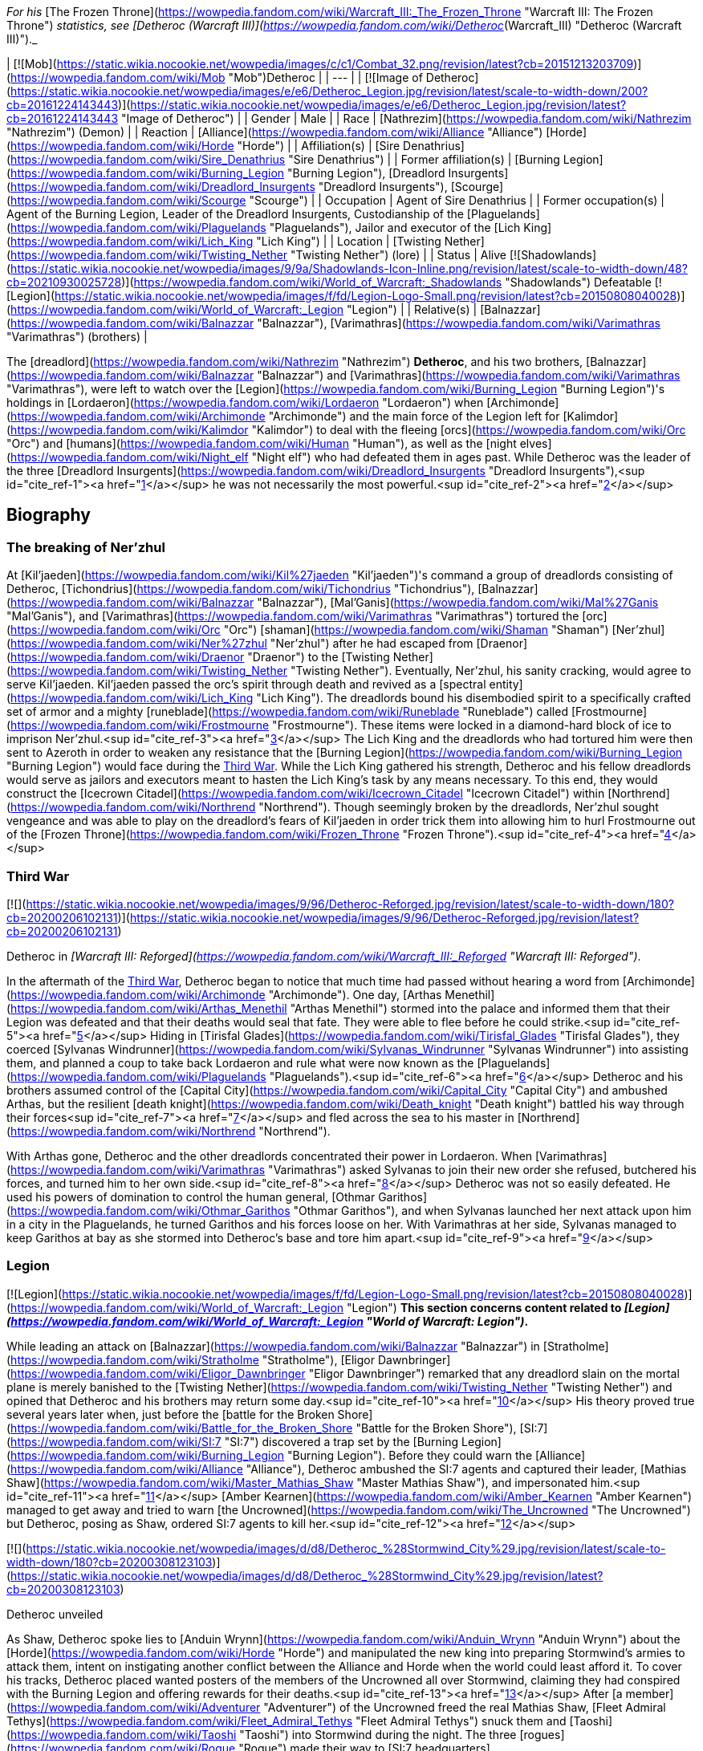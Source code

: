 _For his_ [The Frozen Throne](https://wowpedia.fandom.com/wiki/Warcraft_III:_The_Frozen_Throne "Warcraft III: The Frozen Throne") _statistics, see [Detheroc (Warcraft III)](https://wowpedia.fandom.com/wiki/Detheroc_(Warcraft_III) "Detheroc (Warcraft III)")._

| [![Mob](https://static.wikia.nocookie.net/wowpedia/images/c/c1/Combat_32.png/revision/latest?cb=20151213203709)](https://wowpedia.fandom.com/wiki/Mob "Mob")Detheroc |
| --- |
| [![Image of Detheroc](https://static.wikia.nocookie.net/wowpedia/images/e/e6/Detheroc_Legion.jpg/revision/latest/scale-to-width-down/200?cb=20161224143443)](https://static.wikia.nocookie.net/wowpedia/images/e/e6/Detheroc_Legion.jpg/revision/latest?cb=20161224143443 "Image of Detheroc") |
| Gender | Male |
| Race | [Nathrezim](https://wowpedia.fandom.com/wiki/Nathrezim "Nathrezim") (Demon) |
| Reaction | [Alliance](https://wowpedia.fandom.com/wiki/Alliance "Alliance") [Horde](https://wowpedia.fandom.com/wiki/Horde "Horde") |
| Affiliation(s) | [Sire Denathrius](https://wowpedia.fandom.com/wiki/Sire_Denathrius "Sire Denathrius") |
| Former affiliation(s) | [Burning Legion](https://wowpedia.fandom.com/wiki/Burning_Legion "Burning Legion"), [Dreadlord Insurgents](https://wowpedia.fandom.com/wiki/Dreadlord_Insurgents "Dreadlord Insurgents"), [Scourge](https://wowpedia.fandom.com/wiki/Scourge "Scourge") |
| Occupation | Agent of Sire Denathrius |
| Former occupation(s) | Agent of the Burning Legion, Leader of the Dreadlord Insurgents, Custodianship of the [Plaguelands](https://wowpedia.fandom.com/wiki/Plaguelands "Plaguelands"), Jailor and executor of the [Lich King](https://wowpedia.fandom.com/wiki/Lich_King "Lich King") |
| Location | [Twisting Nether](https://wowpedia.fandom.com/wiki/Twisting_Nether "Twisting Nether") (lore) |
| Status | Alive [![Shadowlands](https://static.wikia.nocookie.net/wowpedia/images/9/9a/Shadowlands-Icon-Inline.png/revision/latest/scale-to-width-down/48?cb=20210930025728)](https://wowpedia.fandom.com/wiki/World_of_Warcraft:_Shadowlands "Shadowlands")
Defeatable [![Legion](https://static.wikia.nocookie.net/wowpedia/images/f/fd/Legion-Logo-Small.png/revision/latest?cb=20150808040028)](https://wowpedia.fandom.com/wiki/World_of_Warcraft:_Legion "Legion") |
| Relative(s) | [Balnazzar](https://wowpedia.fandom.com/wiki/Balnazzar "Balnazzar"), [Varimathras](https://wowpedia.fandom.com/wiki/Varimathras "Varimathras") (brothers) |

The [dreadlord](https://wowpedia.fandom.com/wiki/Nathrezim "Nathrezim") **Detheroc**, and his two brothers, [Balnazzar](https://wowpedia.fandom.com/wiki/Balnazzar "Balnazzar") and [Varimathras](https://wowpedia.fandom.com/wiki/Varimathras "Varimathras"), were left to watch over the [Legion](https://wowpedia.fandom.com/wiki/Burning_Legion "Burning Legion")'s holdings in [Lordaeron](https://wowpedia.fandom.com/wiki/Lordaeron "Lordaeron") when [Archimonde](https://wowpedia.fandom.com/wiki/Archimonde "Archimonde") and the main force of the Legion left for [Kalimdor](https://wowpedia.fandom.com/wiki/Kalimdor "Kalimdor") to deal with the fleeing [orcs](https://wowpedia.fandom.com/wiki/Orc "Orc") and [humans](https://wowpedia.fandom.com/wiki/Human "Human"), as well as the [night elves](https://wowpedia.fandom.com/wiki/Night_elf "Night elf") who had defeated them in ages past. While Detheroc was the leader of the three [Dreadlord Insurgents](https://wowpedia.fandom.com/wiki/Dreadlord_Insurgents "Dreadlord Insurgents"),<sup id="cite_ref-1"><a href="https://wowpedia.fandom.com/wiki/Detheroc#cite_note-1">[1]</a></sup> he was not necessarily the most powerful.<sup id="cite_ref-2"><a href="https://wowpedia.fandom.com/wiki/Detheroc#cite_note-2">[2]</a></sup>

## Biography

### The breaking of Ner'zhul

At [Kil'jaeden](https://wowpedia.fandom.com/wiki/Kil%27jaeden "Kil'jaeden")'s command a group of dreadlords consisting of Detheroc, [Tichondrius](https://wowpedia.fandom.com/wiki/Tichondrius "Tichondrius"), [Balnazzar](https://wowpedia.fandom.com/wiki/Balnazzar "Balnazzar"), [Mal'Ganis](https://wowpedia.fandom.com/wiki/Mal%27Ganis "Mal'Ganis"), and [Varimathras](https://wowpedia.fandom.com/wiki/Varimathras "Varimathras") tortured the [orc](https://wowpedia.fandom.com/wiki/Orc "Orc") [shaman](https://wowpedia.fandom.com/wiki/Shaman "Shaman") [Ner'zhul](https://wowpedia.fandom.com/wiki/Ner%27zhul "Ner'zhul") after he had escaped from [Draenor](https://wowpedia.fandom.com/wiki/Draenor "Draenor") to the [Twisting Nether](https://wowpedia.fandom.com/wiki/Twisting_Nether "Twisting Nether"). Eventually, Ner'zhul, his sanity cracking, would agree to serve Kil'jaeden. Kil'jaeden passed the orc's spirit through death and revived as a [spectral entity](https://wowpedia.fandom.com/wiki/Lich_King "Lich King"). The dreadlords bound his disembodied spirit to a specifically crafted set of armor and a mighty [runeblade](https://wowpedia.fandom.com/wiki/Runeblade "Runeblade") called [Frostmourne](https://wowpedia.fandom.com/wiki/Frostmourne "Frostmourne"). These items were locked in a diamond-hard block of ice to imprison Ner'zhul.<sup id="cite_ref-3"><a href="https://wowpedia.fandom.com/wiki/Detheroc#cite_note-3">[3]</a></sup> The Lich King and the dreadlords who had tortured him were then sent to Azeroth in order to weaken any resistance that the [Burning Legion](https://wowpedia.fandom.com/wiki/Burning_Legion "Burning Legion") would face during the xref:ThirdWar.adoc[Third War]. While the Lich King gathered his strength, Detheroc and his fellow dreadlords would serve as jailors and executors meant to hasten the Lich King's task by any means necessary. To this end, they would construct the [Icecrown Citadel](https://wowpedia.fandom.com/wiki/Icecrown_Citadel "Icecrown Citadel") within [Northrend](https://wowpedia.fandom.com/wiki/Northrend "Northrend"). Though seemingly broken by the dreadlords, Ner'zhul sought vengeance and was able to play on the dreadlord's fears of Kil'jaeden in order trick them into allowing him to hurl Frostmourne out of the [Frozen Throne](https://wowpedia.fandom.com/wiki/Frozen_Throne "Frozen Throne").<sup id="cite_ref-4"><a href="https://wowpedia.fandom.com/wiki/Detheroc#cite_note-4">[4]</a></sup>

### Third War

[![](https://static.wikia.nocookie.net/wowpedia/images/9/96/Detheroc-Reforged.jpg/revision/latest/scale-to-width-down/180?cb=20200206102131)](https://static.wikia.nocookie.net/wowpedia/images/9/96/Detheroc-Reforged.jpg/revision/latest?cb=20200206102131)

Detheroc in _[Warcraft III: Reforged](https://wowpedia.fandom.com/wiki/Warcraft_III:_Reforged "Warcraft III: Reforged")_.

In the aftermath of the xref:ThirdWar.adoc[Third War], Detheroc began to notice that much time had passed without hearing a word from [Archimonde](https://wowpedia.fandom.com/wiki/Archimonde "Archimonde"). One day, [Arthas Menethil](https://wowpedia.fandom.com/wiki/Arthas_Menethil "Arthas Menethil") stormed into the palace and informed them that their Legion was defeated and that their deaths would seal that fate. They were able to flee before he could strike.<sup id="cite_ref-5"><a href="https://wowpedia.fandom.com/wiki/Detheroc#cite_note-5">[5]</a></sup> Hiding in [Tirisfal Glades](https://wowpedia.fandom.com/wiki/Tirisfal_Glades "Tirisfal Glades"), they coerced [Sylvanas Windrunner](https://wowpedia.fandom.com/wiki/Sylvanas_Windrunner "Sylvanas Windrunner") into assisting them, and planned a coup to take back Lordaeron and rule what were now known as the [Plaguelands](https://wowpedia.fandom.com/wiki/Plaguelands "Plaguelands").<sup id="cite_ref-6"><a href="https://wowpedia.fandom.com/wiki/Detheroc#cite_note-6">[6]</a></sup> Detheroc and his brothers assumed control of the [Capital City](https://wowpedia.fandom.com/wiki/Capital_City "Capital City") and ambushed Arthas, but the resilient [death knight](https://wowpedia.fandom.com/wiki/Death_knight "Death knight") battled his way through their forces<sup id="cite_ref-7"><a href="https://wowpedia.fandom.com/wiki/Detheroc#cite_note-7">[7]</a></sup> and fled across the sea to his master in [Northrend](https://wowpedia.fandom.com/wiki/Northrend "Northrend").

With Arthas gone, Detheroc and the other dreadlords concentrated their power in Lordaeron. When [Varimathras](https://wowpedia.fandom.com/wiki/Varimathras "Varimathras") asked Sylvanas to join their new order she refused, butchered his forces, and turned him to her own side.<sup id="cite_ref-8"><a href="https://wowpedia.fandom.com/wiki/Detheroc#cite_note-8">[8]</a></sup> Detheroc was not so easily defeated. He used his powers of domination to control the human general, [Othmar Garithos](https://wowpedia.fandom.com/wiki/Othmar_Garithos "Othmar Garithos"), and when Sylvanas launched her next attack upon him in a city in the Plaguelands, he turned Garithos and his forces loose on her. With Varimathras at her side, Sylvanas managed to keep Garithos at bay as she stormed into Detheroc's base and tore him apart.<sup id="cite_ref-9"><a href="https://wowpedia.fandom.com/wiki/Detheroc#cite_note-9">[9]</a></sup>

### Legion

[![Legion](https://static.wikia.nocookie.net/wowpedia/images/f/fd/Legion-Logo-Small.png/revision/latest?cb=20150808040028)](https://wowpedia.fandom.com/wiki/World_of_Warcraft:_Legion "Legion") **This section concerns content related to _[Legion](https://wowpedia.fandom.com/wiki/World_of_Warcraft:_Legion "World of Warcraft: Legion")_.**

While leading an attack on [Balnazzar](https://wowpedia.fandom.com/wiki/Balnazzar "Balnazzar") in [Stratholme](https://wowpedia.fandom.com/wiki/Stratholme "Stratholme"), [Eligor Dawnbringer](https://wowpedia.fandom.com/wiki/Eligor_Dawnbringer "Eligor Dawnbringer") remarked that any dreadlord slain on the mortal plane is merely banished to the [Twisting Nether](https://wowpedia.fandom.com/wiki/Twisting_Nether "Twisting Nether") and opined that Detheroc and his brothers may return some day.<sup id="cite_ref-10"><a href="https://wowpedia.fandom.com/wiki/Detheroc#cite_note-10">[10]</a></sup> His theory proved true several years later when, just before the [battle for the Broken Shore](https://wowpedia.fandom.com/wiki/Battle_for_the_Broken_Shore "Battle for the Broken Shore"), [SI:7](https://wowpedia.fandom.com/wiki/SI:7 "SI:7") discovered a trap set by the [Burning Legion](https://wowpedia.fandom.com/wiki/Burning_Legion "Burning Legion"). Before they could warn the [Alliance](https://wowpedia.fandom.com/wiki/Alliance "Alliance"), Detheroc ambushed the SI:7 agents and captured their leader, [Mathias Shaw](https://wowpedia.fandom.com/wiki/Master_Mathias_Shaw "Master Mathias Shaw"), and impersonated him.<sup id="cite_ref-11"><a href="https://wowpedia.fandom.com/wiki/Detheroc#cite_note-11">[11]</a></sup> [Amber Kearnen](https://wowpedia.fandom.com/wiki/Amber_Kearnen "Amber Kearnen") managed to get away and tried to warn [the Uncrowned](https://wowpedia.fandom.com/wiki/The_Uncrowned "The Uncrowned") but Detheroc, posing as Shaw, ordered SI:7 agents to kill her.<sup id="cite_ref-12"><a href="https://wowpedia.fandom.com/wiki/Detheroc#cite_note-12">[12]</a></sup>

[![](https://static.wikia.nocookie.net/wowpedia/images/d/d8/Detheroc_%28Stormwind_City%29.jpg/revision/latest/scale-to-width-down/180?cb=20200308123103)](https://static.wikia.nocookie.net/wowpedia/images/d/d8/Detheroc_%28Stormwind_City%29.jpg/revision/latest?cb=20200308123103)

Detheroc unveiled

As Shaw, Detheroc spoke lies to [Anduin Wrynn](https://wowpedia.fandom.com/wiki/Anduin_Wrynn "Anduin Wrynn") about the [Horde](https://wowpedia.fandom.com/wiki/Horde "Horde") and manipulated the new king into preparing Stormwind's armies to attack them, intent on instigating another conflict between the Alliance and Horde when the world could least afford it. To cover his tracks, Detheroc placed wanted posters of the members of the Uncrowned all over Stormwind, claiming they had conspired with the Burning Legion and offering rewards for their deaths.<sup id="cite_ref-13"><a href="https://wowpedia.fandom.com/wiki/Detheroc#cite_note-13">[13]</a></sup> After [a member](https://wowpedia.fandom.com/wiki/Adventurer "Adventurer") of the Uncrowned freed the real Mathias Shaw, [Fleet Admiral Tethys](https://wowpedia.fandom.com/wiki/Fleet_Admiral_Tethys "Fleet Admiral Tethys") snuck them and [Taoshi](https://wowpedia.fandom.com/wiki/Taoshi "Taoshi") into Stormwind during the night. The three [rogues](https://wowpedia.fandom.com/wiki/Rogue "Rogue") made their way to [SI:7 headquarters](https://wowpedia.fandom.com/wiki/SI:7_(Stormwind_City) "SI:7 (Stormwind City)"), where they exposed and killed Detheroc.<sup id="cite_ref-14"><a href="https://wowpedia.fandom.com/wiki/Detheroc#cite_note-14">[14]</a></sup>

### Shadowlands

[![Shadowlands](https://static.wikia.nocookie.net/wowpedia/images/9/9a/Shadowlands-Icon-Inline.png/revision/latest/scale-to-width-down/48?cb=20210930025728)](https://wowpedia.fandom.com/wiki/World_of_Warcraft:_Shadowlands "Shadowlands") **This section concerns content related to _[Shadowlands](https://wowpedia.fandom.com/wiki/World_of_Warcraft:_Shadowlands "World of Warcraft: Shadowlands")_.**

Following his rebirth, Detheroc joined his fellow nathrezim in invading [Revendreth](https://wowpedia.fandom.com/wiki/Revendreth "Revendreth") in order to rescue [Sire Denathrius](https://wowpedia.fandom.com/wiki/Sire_Denathrius "Sire Denathrius"). He was personally warned that if he failed again, he would be flayed, and was responsible for recovering an asset.<sup id="cite_ref-15"><a href="https://wowpedia.fandom.com/wiki/Detheroc#cite_note-15">[15]</a></sup> It was left unclear if the asset in question was Denathrius, who the nathrezim successfully liberated from his prison, or someone else.

## Abilities

## Objective of

## Memorable quotes

### Warcraft III

[![](https://static.wikia.nocookie.net/wowpedia/images/5/54/Detheroc.jpg/revision/latest/scale-to-width-down/180?cb=20200206101941)](https://static.wikia.nocookie.net/wowpedia/images/5/54/Detheroc.jpg/revision/latest?cb=20200206101941)

Detheroc in _[The Frozen Throne](https://wowpedia.fandom.com/wiki/Warcraft_III:_The_Frozen_Throne "Warcraft III: The Frozen Throne")_.

_Main article: [King Arthas (WC3 Undead)#Transcript](https://wowpedia.fandom.com/wiki/King_Arthas_(WC3_Undead)#Transcript "King Arthas (WC3 Undead)")_

_Main article: [A Kingdom Divided (WC3 Undead)#Transcript](https://wowpedia.fandom.com/wiki/A_Kingdom_Divided_(WC3_Undead)#Transcript "A Kingdom Divided (WC3 Undead)")_

_Main article: [King Arthas (WC3 Undead)#Transcript](https://wowpedia.fandom.com/wiki/King_Arthas_(WC3_Undead)#Transcript "King Arthas (WC3 Undead)")_

_Main article: [The Flight from Lordaeron (WC3 Undead)#Transcript](https://wowpedia.fandom.com/wiki/The_Flight_from_Lordaeron_(WC3_Undead)#Transcript "The Flight from Lordaeron (WC3 Undead)")_

_Main article: [Dreadlord's Fall (WC3 Undead)#Transcript](https://wowpedia.fandom.com/wiki/Dreadlord%27s_Fall_(WC3_Undead)#Transcript "Dreadlord's Fall (WC3 Undead)")_

### World of Warcraft

[![Legion](https://static.wikia.nocookie.net/wowpedia/images/f/fd/Legion-Logo-Small.png/revision/latest?cb=20150808040028)](https://wowpedia.fandom.com/wiki/World_of_Warcraft:_Legion "Legion") **This section concerns content related to _[Legion](https://wowpedia.fandom.com/wiki/World_of_Warcraft:_Legion "World of Warcraft: Legion")_.**

_Main article: [Deciphering the Letter#Notes](https://wowpedia.fandom.com/wiki/Deciphering_the_Letter#Notes "Deciphering the Letter")_

_Main article: [The Imposter#Notes](https://wowpedia.fandom.com/wiki/The_Imposter#Notes "The Imposter")_

## Notes and trivia

-   With Balnazzar permanently killed in the [Netherlight Temple](https://wowpedia.fandom.com/wiki/Netherlight_Temple "Netherlight Temple") and Varimathras killed in [Antorus, the Burning Throne](https://wowpedia.fandom.com/wiki/Antorus,_the_Burning_Throne "Antorus, the Burning Throne"), Detheroc is the last living sibling.
-   In the _Warcraft III_ campaigns, dreadlord characters were given different colors out of concern that players wouldn't be able to tell them apart.<sup id="cite_ref-DIH2_16-0"><a href="https://wowpedia.fandom.com/wiki/Detheroc#cite_note-DIH2-16">[16]</a></sup>
-   A [realm](https://wowpedia.fandom.com/wiki/Realm "Realm") in _[World of Warcraft](https://wowpedia.fandom.com/wiki/World_of_Warcraft "World of Warcraft")_, [Detheroc US](https://wowpedia.fandom.com/wiki/Server:Detheroc_US "Server:Detheroc US"), is named after the dreadlord.

## Gallery

-   [![](https://static.wikia.nocookie.net/wowpedia/images/5/54/Detheroc%27s_face.jpg/revision/latest/scale-to-width-down/108?cb=20200206124413)](https://static.wikia.nocookie.net/wowpedia/images/5/54/Detheroc%27s_face.jpg/revision/latest?cb=20200206124413)

    Detheroc's face in _Warcraft III: Classic_.

-   [![](https://static.wikia.nocookie.net/wowpedia/images/7/79/Detheroc%27s_face_Reforged.jpg/revision/latest/scale-to-width-down/112?cb=20200206124531)](https://static.wikia.nocookie.net/wowpedia/images/7/79/Detheroc%27s_face_Reforged.jpg/revision/latest?cb=20200206124531)

    In _Warcraft III: Reforged_.

-   [![](https://static.wikia.nocookie.net/wowpedia/images/b/be/Reforged_-_Detheroc_concept.jpg/revision/latest/scale-to-width-down/120?cb=20201122135043)](https://static.wikia.nocookie.net/wowpedia/images/b/be/Reforged_-_Detheroc_concept.jpg/revision/latest?cb=20201122135043)

    _Warcraft III: Reforged_ concept art.


## Videos

-   [A Kingdom Divided](https://wowpedia.fandom.com/wiki/Detheroc#)

## Patch changes

-   [![Legion](https://static.wikia.nocookie.net/wowpedia/images/f/fd/Legion-Logo-Small.png/revision/latest?cb=20150808040028)](https://wowpedia.fandom.com/wiki/World_of_Warcraft:_Legion "Legion") **[Patch 7.0.3](https://wowpedia.fandom.com/wiki/Patch_7.0.3 "Patch 7.0.3") (2016-07-19):** Added.


## References

## External links

|  |  |
| --- | --- |
|
-   [Wowhead](https://www.wowhead.com/npc=111192)
-   [WoWDB](https://www.wowdb.com/npcs/111192)

 |

-   [Wowhead](https://www.wowhead.com/npc=110483)
-   [WoWDB](https://www.wowdb.com/npcs/110483)

 |

| Collapse
-   [v](https://wowpedia.fandom.com/wiki/Template:Burning_Legion "Template:Burning Legion")
-   [e](https://wowpedia.fandom.com/wiki/Template:Burning_Legion?action=edit)

[Burning Legion](https://wowpedia.fandom.com/wiki/Burning_Legion "Burning Legion")



 |
| --- |
|  |
| Leaders |

-   [Sargeras](https://wowpedia.fandom.com/wiki/Sargeras "Sargeras")
-   [Kil'jaeden](https://wowpedia.fandom.com/wiki/Kil%27jaeden "Kil'jaeden")
-   [Archimonde](https://wowpedia.fandom.com/wiki/Archimonde "Archimonde")
-   [Antoran High Command](https://wowpedia.fandom.com/wiki/Antoran_High_Command "Antoran High Command")
    -   [Erodus](https://wowpedia.fandom.com/wiki/General_Erodus "General Erodus")
    -   [Ishkar](https://wowpedia.fandom.com/wiki/Chief_Engineer_Ishkar "Chief Engineer Ishkar")
    -   [Svirax](https://wowpedia.fandom.com/wiki/Admiral_Svirax "Admiral Svirax")



 |
|  |
| Characters |

-   [Anetheron](https://wowpedia.fandom.com/wiki/Anetheron "Anetheron")
-   [Azgalor](https://wowpedia.fandom.com/wiki/Azgalor "Azgalor")
-   [Balnazzar](https://wowpedia.fandom.com/wiki/Balnazzar "Balnazzar")
-   [Brutallus](https://wowpedia.fandom.com/wiki/Brutallus "Brutallus")
-   [Coven of Shivarra](https://wowpedia.fandom.com/wiki/Coven_of_Shivarra "Coven of Shivarra")
-   [Gul'dan](https://wowpedia.fandom.com/wiki/Gul%27dan_(alternate_universe) "Gul'dan (alternate universe)")
-   [Imonar](https://wowpedia.fandom.com/wiki/Imonar_the_Soulhunter "Imonar the Soulhunter")
-   [Hakkar](https://wowpedia.fandom.com/wiki/Hakkar_the_Houndmaster "Hakkar the Houndmaster")
-   [Hasabel](https://wowpedia.fandom.com/wiki/Portal_Keeper_Hasabel "Portal Keeper Hasabel")
-   [Jaraxxus](https://wowpedia.fandom.com/wiki/Lord_Jaraxxus "Lord Jaraxxus")
-   [Kruul](https://wowpedia.fandom.com/wiki/Highlord_Kruul "Highlord Kruul")
-   [Demonic Inquisition](https://wowpedia.fandom.com/wiki/Demonic_Inquisition "Demonic Inquisition")
    -   [Atrigan](https://wowpedia.fandom.com/wiki/Atrigan "Atrigan")
    -   [Belac](https://wowpedia.fandom.com/wiki/Belac "Belac")
-   [Kael'thas](https://wowpedia.fandom.com/wiki/Kael%27thas_Sunstrider "Kael'thas Sunstrider")
-   [Kazzak](https://wowpedia.fandom.com/wiki/Lord_Kazzak "Lord Kazzak")
-   [Magtheridon](https://wowpedia.fandom.com/wiki/Magtheridon "Magtheridon")
-   [Mal'Ganis](https://wowpedia.fandom.com/wiki/Mal%27Ganis "Mal'Ganis")
-   [Mannoroth](https://wowpedia.fandom.com/wiki/Mannoroth "Mannoroth")
-   [Mephistroth](https://wowpedia.fandom.com/wiki/Mephistroth "Mephistroth")
-   [Melris Malagan](https://wowpedia.fandom.com/wiki/Melris_Malagan "Melris Malagan")
-   [Putress](https://wowpedia.fandom.com/wiki/Grand_Apothecary_Putress "Grand Apothecary Putress")
-   [Rakeesh](https://wowpedia.fandom.com/wiki/High_General_Rakeesh "High General Rakeesh")
-   [Talgath](https://wowpedia.fandom.com/wiki/Talgath "Talgath")
-   [Tichondrius](https://wowpedia.fandom.com/wiki/Tichondrius "Tichondrius")
-   [Tyranna](https://wowpedia.fandom.com/wiki/Brood_Queen_Tyranna "Brood Queen Tyranna")
-   [Varimathras](https://wowpedia.fandom.com/wiki/Varimathras "Varimathras")
-   [Xavius](https://wowpedia.fandom.com/wiki/Xavius "Xavius")



 |
|  |
| Major races |

-   [Annihilan](https://wowpedia.fandom.com/wiki/Annihilan "Annihilan")
-   [Aranasi](https://wowpedia.fandom.com/wiki/Aranasi "Aranasi")
-   [Doom lord](https://wowpedia.fandom.com/wiki/Doom_lord "Doom lord")
-   [Daemon](https://wowpedia.fandom.com/wiki/Daemon "Daemon")
-   [Ered'ruin](https://wowpedia.fandom.com/wiki/Ered%27ruin "Ered'ruin")
    -   [Doomguard](https://wowpedia.fandom.com/wiki/Doomguard "Doomguard")
        -   [Doomlord](https://wowpedia.fandom.com/wiki/Doomlord "Doomlord")
-   [Man'ari](https://wowpedia.fandom.com/wiki/Man%27ari "Man'ari")
    -   [Brute](https://wowpedia.fandom.com/wiki/Eredar_brute "Eredar brute")
    -   [Doommaiden](https://wowpedia.fandom.com/wiki/Doommaiden "Doommaiden")
    -   [Wrathguard](https://wowpedia.fandom.com/wiki/Wrathguard "Wrathguard")
-   [Mo'arg](https://wowpedia.fandom.com/wiki/Mo%27arg "Mo'arg")
    -   [Felguard](https://wowpedia.fandom.com/wiki/Felguard "Felguard")
        -   [Fel lord](https://wowpedia.fandom.com/wiki/Fel_lord "Fel lord")
    -   [Gan'arg](https://wowpedia.fandom.com/wiki/Gan%27arg "Gan'arg")
    -   [Brute](https://wowpedia.fandom.com/wiki/Mo%27arg_brute "Mo'arg brute")
-   [Nathrezim](https://wowpedia.fandom.com/wiki/Nathrezim "Nathrezim")
-   [Overfiend](https://wowpedia.fandom.com/wiki/Overfiend "Overfiend")
-   [Sayaad](https://wowpedia.fandom.com/wiki/Sayaad "Sayaad")
-   [Shivarra](https://wowpedia.fandom.com/wiki/Shivarra "Shivarra")
-   [Terrorguard](https://wowpedia.fandom.com/wiki/Terrorguard "Terrorguard")
-   [Wyrmtongue](https://wowpedia.fandom.com/wiki/Wyrmtongue "Wyrmtongue")



 |
|  |
| Minor races |

-   [Antaen](https://wowpedia.fandom.com/wiki/Antaen "Antaen")
-   [Fel orc](https://wowpedia.fandom.com/wiki/Fel_orc "Fel orc")
-   [Observer](https://wowpedia.fandom.com/wiki/Observer "Observer")
-   [Imp](https://wowpedia.fandom.com/wiki/Imp "Imp")
-   [Imp mother](https://wowpedia.fandom.com/wiki/Imp_mother "Imp mother")
-   [Inquisitor](https://wowpedia.fandom.com/wiki/Inquisitor "Inquisitor")
    -   [Guardian eye](https://wowpedia.fandom.com/wiki/Guardian_eye "Guardian eye")
-   [Jailer](https://wowpedia.fandom.com/wiki/Jailer_(demon) "Jailer (demon)")
-   [Blood elf](https://wowpedia.fandom.com/wiki/Blood_elf "Blood elf")
    -   [Felblood elf](https://wowpedia.fandom.com/wiki/Felblood_elf "Felblood elf")
-   [Satyr](https://wowpedia.fandom.com/wiki/Satyr "Satyr")
-   [Nightborne](https://wowpedia.fandom.com/wiki/Nightborne "Nightborne")
    -   [Felborne](https://wowpedia.fandom.com/wiki/Felborne "Felborne")



 |
|  |
| Constructs |

-   [Abyssal](https://wowpedia.fandom.com/wiki/Abyssal "Abyssal")
-   [Fel reaver](https://wowpedia.fandom.com/wiki/Fel_reaver "Fel reaver")
-   [Homunculus](https://wowpedia.fandom.com/wiki/Homunculus "Homunculus")
-   [Infernal](https://wowpedia.fandom.com/wiki/Infernal "Infernal")
-   [Fel cannon](https://wowpedia.fandom.com/wiki/Fel_cannon "Fel cannon")
-   [Infernal machine](https://wowpedia.fandom.com/wiki/Infernal_machine "Infernal machine")
-   [Devastator](https://wowpedia.fandom.com/wiki/Devastator "Devastator")
-   [Legion ship](https://wowpedia.fandom.com/wiki/Legion_ship "Legion ship")
-   [Soul engine](https://wowpedia.fandom.com/wiki/Soul_engine "Soul engine")
-   [Spire of woe](https://wowpedia.fandom.com/wiki/Spire_of_woe "Spire of woe")
-   [Fel spreader](https://wowpedia.fandom.com/wiki/Fel_spreader "Fel spreader")



 |
|  |
| Territories |

-   [Argus](https://wowpedia.fandom.com/wiki/Argus "Argus")
-   [Xoroth](https://wowpedia.fandom.com/wiki/Xoroth "Xoroth")
-   [Emerald Nightmare](https://wowpedia.fandom.com/wiki/Emerald_Nightmare "Emerald Nightmare")
-   [Nathreza](https://wowpedia.fandom.com/wiki/Nathreza "Nathreza")
-   [Twisting Nether](https://wowpedia.fandom.com/wiki/Twisting_Nether "Twisting Nether")



 |
|  |
| Groups &
[felsworn](https://wowpedia.fandom.com/wiki/Felsworn "Felsworn") |

<table><tbody><tr><th scope="row"><a href="https://wowpedia.fandom.com/wiki/Demon" title="Demon">Demons</a></th><td><div><ul><li><a href="https://wowpedia.fandom.com/wiki/Demon_Elite_Guard" title="Demon Elite Guard">Demon Elite Guard</a></li><li><a href="https://wowpedia.fandom.com/wiki/Dreadlord_Insurgents" title="Dreadlord Insurgents">Dreadlord Insurgents</a></li><li><a href="https://wowpedia.fandom.com/wiki/Dreadscar" title="Dreadscar">Dreadscar</a></li><li><a href="https://wowpedia.fandom.com/wiki/Tomb_Guardians" title="Tomb Guardians">Tomb Guardians</a></li><li><a href="https://wowpedia.fandom.com/wiki/Magtheridon%27s_Forces" title="Magtheridon's Forces">Magtheridon's Forces</a></li><li><a href="https://wowpedia.fandom.com/wiki/Hederine" title="Hederine">Hederine</a></li><li><a href="https://wowpedia.fandom.com/wiki/Felsoul_(group)" title="Felsoul (group)">Felsoul</a></li><li><a href="https://wowpedia.fandom.com/wiki/Rakeeshi" title="Rakeeshi">Rakeeshi</a></li><li><a href="https://wowpedia.fandom.com/wiki/Talgathi" title="Talgathi">Talgathi</a></li><li><a href="https://wowpedia.fandom.com/wiki/Fel_Covenant" title="Fel Covenant">Fel Covenant</a></li></ul></div></td></tr><tr><td></td></tr><tr><th scope="row"><a href="https://wowpedia.fandom.com/wiki/Sunfury" title="Sunfury">Sunfury</a></th><td><div><ul><li><a href="https://wowpedia.fandom.com/wiki/Bloodwarder" title="Bloodwarder">Bloodwarder</a></li><li><a href="https://wowpedia.fandom.com/wiki/Crimson_Hand" title="Crimson Hand">Crimson Hand</a></li><li><a href="https://wowpedia.fandom.com/wiki/Dawnblade_(blood_elves)" title="Dawnblade (blood elves)">Dawnblade</a></li><li><a href="https://wowpedia.fandom.com/wiki/Firewing" title="Firewing">Firewing</a></li><li><a href="https://wowpedia.fandom.com/wiki/Shadowsword" title="Shadowsword">Shadowsword</a></li><li><a href="https://wowpedia.fandom.com/wiki/Sunblade" title="Sunblade">Sunblade</a></li><li><a href="https://wowpedia.fandom.com/wiki/Sunhawk" title="Sunhawk">Sunhawk</a></li><li><a href="https://wowpedia.fandom.com/wiki/Sunseekers" title="Sunseekers">Sunseekers</a></li></ul></div></td></tr><tr><td></td></tr><tr><th scope="row"><a href="https://wowpedia.fandom.com/wiki/Satyr" title="Satyr">Satyr</a> <a href="https://wowpedia.fandom.com/wiki/Category:Satyr_sects" title="Category:Satyr sects">sects</a></th><td><div><ul><li><a href="https://wowpedia.fandom.com/wiki/Axxarien" title="Axxarien">Axxarien</a></li><li><a href="https://wowpedia.fandom.com/wiki/Bleakheart" title="Bleakheart">Bleakheart</a></li><li><a href="https://wowpedia.fandom.com/wiki/Deth%27ryll" title="Deth'ryll">Deth'ryll</a></li><li><a href="https://wowpedia.fandom.com/wiki/Fallenroot" title="Fallenroot">Fallenroot</a></li><li><a href="https://wowpedia.fandom.com/wiki/Felmusk" title="Felmusk">Felmusk</a></li><li><a href="https://wowpedia.fandom.com/wiki/Haldarr" title="Haldarr">Haldarr</a></li><li><a href="https://wowpedia.fandom.com/wiki/Hatefury" title="Hatefury">Hatefury</a></li><li><a href="https://wowpedia.fandom.com/wiki/Jadefire" title="Jadefire">Jadefire</a></li><li><a href="https://wowpedia.fandom.com/wiki/Legashi" title="Legashi">Legashi</a></li><li><a href="https://wowpedia.fandom.com/wiki/Lords_of_the_Emerald_Flame" title="Lords of the Emerald Flame">Lords of the Emerald Flame</a></li><li><a href="https://wowpedia.fandom.com/wiki/Nazzivus" title="Nazzivus">Nazzivus</a></li><li><a href="https://wowpedia.fandom.com/wiki/Nethervine" title="Nethervine">Nethervine</a></li><li><a href="https://wowpedia.fandom.com/wiki/Putridus" title="Putridus">Putridus</a></li><li><a href="https://wowpedia.fandom.com/wiki/Sargeron_(Outland)" title="Sargeron (Outland)">Sargeron</a></li><li><a href="https://wowpedia.fandom.com/wiki/Unbound" title="Unbound">Unbound</a></li><li><a href="https://wowpedia.fandom.com/wiki/Wildspawn" title="Wildspawn">Wildspawn</a></li><li><a href="https://wowpedia.fandom.com/wiki/Xavian" title="Xavian">Xavian</a></li></ul></div></td></tr><tr><td></td></tr><tr><th scope="row"><a href="https://wowpedia.fandom.com/wiki/Shadow_Council" title="Shadow Council">Shadow Council</a> (<a href="https://wowpedia.fandom.com/wiki/Shadow_Council_(alternate_universe)" title="Shadow Council (alternate universe)">alternate</a>)</th><td><div><ul><li><a href="https://wowpedia.fandom.com/wiki/Argus_Wake" title="Argus Wake">Argus Wake</a></li><li><a href="https://wowpedia.fandom.com/wiki/Burning_Blade_clan" title="Burning Blade clan">Burning Blade clan</a></li><li><a href="https://wowpedia.fandom.com/wiki/Cabal" title="Cabal">Cabal</a></li><li><a href="https://wowpedia.fandom.com/wiki/Cult_of_the_Dark_Strand" title="Cult of the Dark Strand">Cult of the Dark Strand</a></li><li><a href="https://wowpedia.fandom.com/wiki/Deathshadow" title="Deathshadow">Deathshadow</a></li><li><a href="https://wowpedia.fandom.com/wiki/Gorebound" title="Gorebound">Gorebound</a></li><li><a href="https://wowpedia.fandom.com/wiki/Sargerei" title="Sargerei">Sargerei</a></li><li><a href="https://wowpedia.fandom.com/wiki/Searing_Blade" title="Searing Blade">Searing Blade</a></li><li><a href="https://wowpedia.fandom.com/wiki/Sethekk_(alternate_universe)" title="Sethekk (alternate universe)">Sethekk</a></li><li><a href="https://wowpedia.fandom.com/wiki/Shadowsworn" title="Shadowsworn">Shadowsworn</a></li></ul></div></td></tr><tr><td></td></tr><tr><th scope="row"><a href="https://wowpedia.fandom.com/wiki/Undead" title="Undead">Undead</a></th><td><div><ul><li><a href="https://wowpedia.fandom.com/wiki/Risen" title="Risen">Risen</a></li><li><a href="https://wowpedia.fandom.com/wiki/Dreadlord_Loyalists" title="Dreadlord Loyalists">Dreadlord Loyalists</a></li><li><a href="https://wowpedia.fandom.com/wiki/Dreadlord_Insurgents" title="Dreadlord Insurgents">Dreadlord Insurgents</a></li></ul></div></td></tr><tr><td></td></tr><tr><th scope="row"><a href="https://wowpedia.fandom.com/wiki/Third_invasion" title="Third invasion">Third invasion</a>'s allies</th><td><div><ul><li><a href="https://wowpedia.fandom.com/wiki/Deadwood" title="Deadwood">Deadwood</a></li><li><a href="https://wowpedia.fandom.com/wiki/Bilgefin" title="Bilgefin">Felbound tribe</a></li><li><a href="https://wowpedia.fandom.com/wiki/Stonefin" title="Stonefin">Felfin tribe</a></li><li><a href="https://wowpedia.fandom.com/wiki/Felrage" title="Felrage">Felrage</a></li><li><a href="https://wowpedia.fandom.com/wiki/Felrock" title="Felrock">Felrock</a></li><li><a href="https://wowpedia.fandom.com/wiki/Cragtalon" title="Cragtalon">Feltalon</a></li><li><a href="https://wowpedia.fandom.com/wiki/Bloodtotem_tribe" title="Bloodtotem tribe">Feltotem tribe</a></li><li><a href="https://wowpedia.fandom.com/wiki/Tideskorn" title="Tideskorn">Tideskorn</a><ul><li><a href="https://wowpedia.fandom.com/wiki/Tideskorn" title="Tideskorn">Felskorn</a></li><li><a href="https://wowpedia.fandom.com/wiki/Drekirjar" title="Drekirjar">Drekirjar</a></li><li><a href="https://wowpedia.fandom.com/wiki/Bonespeakers" title="Bonespeakers">Bonespeakers</a></li></ul></li><li><a href="https://wowpedia.fandom.com/wiki/Veiled_Hand" title="Veiled Hand">Veiled Hand</a></li></ul></div></td></tr><tr><td></td></tr><tr><th scope="row">Other</th><td><div><ul><li><a href="https://wowpedia.fandom.com/wiki/Archival_Authority_of_Argus" title="Archival Authority of Argus">Archival Authority of Argus</a></li><li><a href="https://wowpedia.fandom.com/wiki/Cult_of_the_Green_Flame" title="Cult of the Green Flame">Cult of the Green Flame</a></li><li><a href="https://wowpedia.fandom.com/wiki/Cult_of_the_Nethersworn" title="Cult of the Nethersworn">Cult of the Nethersworn</a></li><li><a href="https://wowpedia.fandom.com/wiki/Iron_Horde" title="Iron Horde">Iron Horde</a></li><li><a href="https://wowpedia.fandom.com/wiki/Hidden" title="Hidden">Hidden</a></li></ul></div></td></tr></tbody></table>

 |
|  |
| Defectors |

-   [Horde](https://wowpedia.fandom.com/wiki/Old_Horde "Old Horde") orcs
-   [Illidari](https://wowpedia.fandom.com/wiki/Illidari "Illidari") demons
-   [Sunfury](https://wowpedia.fandom.com/wiki/Sunfury "Sunfury") blood elves
-   Some [Black Harvest](https://wowpedia.fandom.com/wiki/Council_of_the_Black_Harvest "Council of the Black Harvest") demons



 |
|  |
| [Burning
Crusade](https://wowpedia.fandom.com/wiki/Burning_Crusade "Burning Crusade") |

-   [Battle of Shar'gel](https://wowpedia.fandom.com/wiki/Battle_of_Shar%27gel "Battle of Shar'gel")
-   [First invasion of Azeroth](https://wowpedia.fandom.com/wiki/War_of_the_Ancients "War of the Ancients")
-   [Invasion of Draenor](https://wowpedia.fandom.com/wiki/Genocide_of_the_draenei "Genocide of the draenei")
-   [Second invasion of Azeroth](https://wowpedia.fandom.com/wiki/Second_invasion "Second invasion")
    -   [First War](https://wowpedia.fandom.com/wiki/First_War "First War")
    -   xref:ThirdWar.adoc[Third War]
-   Attempted Azeroth invasions
    -   [Invasion of Outland](https://wowpedia.fandom.com/wiki/Invasion_of_Outland "Invasion of Outland")
        -   [Battle for Quel'Danas](https://wowpedia.fandom.com/wiki/Battle_for_Quel%27Danas "Battle for Quel'Danas")
    -   [Battle for the Undercity](https://wowpedia.fandom.com/wiki/Battle_for_the_Undercity "Battle for the Undercity")
-   [Third invasion of Azeroth](https://wowpedia.fandom.com/wiki/Third_invasion_of_the_Burning_Legion "Third invasion of the Burning Legion")
    -   [Argus Campaign](https://wowpedia.fandom.com/wiki/Argus_Campaign "Argus Campaign")



 |
|  |
|

-   [Darkstorm](https://wowpedia.fandom.com/wiki/Darkstorm "Darkstorm")
-   [Burning Legion category](https://wowpedia.fandom.com/wiki/Category:Burning_Legion "Category:Burning Legion")



 |

Others like you also viewed
